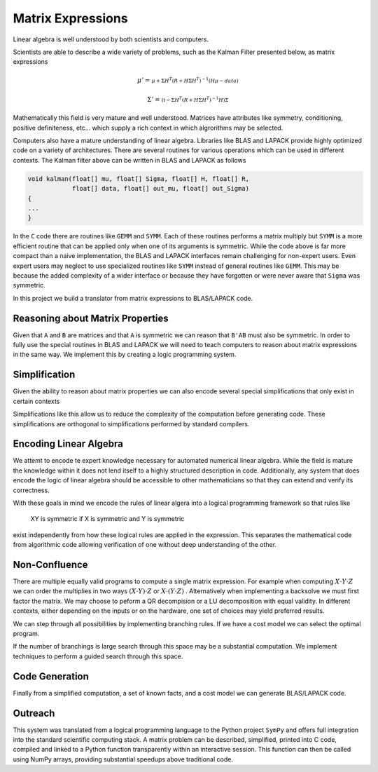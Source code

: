 Matrix Expressions
==================

Linear algebra is well understood by both scientists and computers. 

Scientists are able to describe a wide variety of problems, such as the Kalman Filter presented below, as matrix expressions

.. math:: 

    \mu' = 
    \begin{smallmatrix}
        \mu + \Sigma H^T \left(R + H \Sigma H^T\right)^{-1} 
        \left(  H \mu - data\right)
    \end{smallmatrix}

.. math:: 

    \Sigma' = 
    \begin{smallmatrix}
        \left(\mathbb{I} - 
        \Sigma H^T \left(R + H \Sigma H^T\right)^{-1} H\right) \Sigma
    \end{smallmatrix}

Mathematically this field is very mature and well understood. Matrices have attributes like symmetry, conditioning, positive definiteness, etc... which supply a rich context in which algrorithms may be selected. 

Computers also have a mature understanding of linear algebra. Libraries like BLAS and LAPACK provide highly optimized code on a variety of architectures. There are several routines for various operations which can be used in different contexts. The Kalman filter above can be written in BLAS and LAPACK as follows

.. code-block:: C

    void kalman(float[] mu, float[] Sigma, float[] H, float[] R, 
                float[] data, float[] out_mu, float[] out_Sigma)
    {
    ...
    }

In the ``C`` code there are routines like ``GEMM`` and ``SYMM``. Each of these routines performs a matrix multiply but ``SYMM`` is a more efficient routine that can be applied only when one of its arguments is symmetric. While the code above is far more compact than a naive implementation, the BLAS and LAPACK interfaces remain challenging for non-expert users. Even expert users may neglect to use specialized routines like ``SYMM`` instead of general routines like ``GEMM``. This may be because the added complexity of a wider interface or because they have forgotten or were never aware that ``Sigma`` was symmetric.

In this project we build a translator from matrix expressions to BLAS/LAPACK code.

Reasoning about Matrix Properties
---------------------------------

Given that ``A`` and ``B`` are matrices and that ``A`` is symmetric we can reason that ``B'AB`` must also be symmetric. In order to fully use the special routines in BLAS and LAPACK we will need to teach computers to reason about matrix expressions in the same way. We implement this by creating a logic programming system.

Simplification
--------------

Given the ability to reason about matrix properties we can also encode several special simplifications that only exist in certain contexts

.. :math:
    
    X^T \rightarrow X \textrm{if} X \textrm{is symmetric}

Simplifications like this allow us to reduce the complexity of the computation before generating code. These simplifications are orthogonal to simplifications performed by standard compilers.

Encoding Linear Algebra
-----------------------

We attemt to encode te expert knowledge necessary for automated numerical linear algebra. While the field is mature the knowledge within it does not lend itself to a highly structured description in code. Additionally, any system that does encode the logic of linear algebra should be accessible to other mathematicians so that they can extend and verify its correctness.

With these goals in mind we encode the rules of linear algera into a logical programming framework so that rules like 

    XY is symmetric if X is symmetric and Y is symmetric

exist independently from how these logical rules are applied in the expression. This separates the mathematical code from algorithmic code allowing verification of one without deep understanding of the other.

Non-Confluence
--------------

There are multiple equally valid programs to compute a single matrix expression. For example when computing :math:`X\cdot Y\cdot Z` we can order the multiplies in two ways :math:`(X\cdot Y)\cdot Z` or :math:`X\cdot (Y\cdot Z)` . Alternatively when implementing a backsolve we must first factor the matrix. We may choose to peform a QR decompision or a LU decomposition with equal validity. In different contexts, either depending on the inputs or on the hardware, one set of choices may yield preferred results.

We can step through all possibilities by implementing branching rules. If we have a cost model we can select the optimal program. 

If the number of branchings is large search through this space may be a substantial computation. We implement techniques to perform a guided search through this space.

Code Generation
---------------

Finally from a simplified computation, a set of known facts, and a cost model we can generate BLAS/LAPACK code.

Outreach
--------

This system was translated from a logical programming language to the Python project ``SymPy`` and offers full integration into the standard scientific computing stack. A matrix problem can be described, simplified, printed into C code, compiled and linked to a Python function transparently within an interactive session. This function can then be called using NumPy arrays, providing substantial speedups above traditional code.
